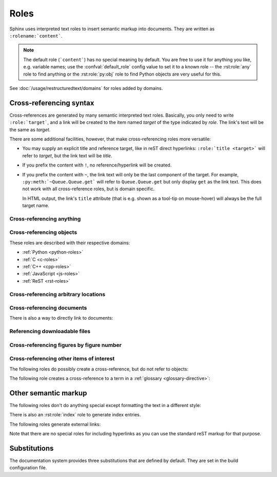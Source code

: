 .. highlight:: rst

=====
Roles
=====

Sphinx uses interpreted text roles to insert semantic markup into documents.
They are written as ``:rolename:`content```.

.. note::

   The default role (```content```) has no special meaning by default.  You are
   free to use it for anything you like, e.g. variable names; use the
   :confval:`default_role` config value to set it to a known role -- the
   :rst:role:`any` role to find anything or the :rst:role:`py:obj` role to find
   Python objects are very useful for this.

See :doc:`/usage/restructuredtext/domains` for roles added by domains.


.. _xref-syntax:

Cross-referencing syntax
------------------------

Cross-references are generated by many semantic interpreted text roles.
Basically, you only need to write ``:role:`target```, and a link will be
created to the item named *target* of the type indicated by *role*.  The link's
text will be the same as *target*.

There are some additional facilities, however, that make cross-referencing
roles more versatile:

* You may supply an explicit title and reference target, like in reST direct
  hyperlinks: ``:role:`title <target>``` will refer to *target*, but the link
  text will be *title*.

* If you prefix the content with ``!``, no reference/hyperlink will be created.

* If you prefix the content with ``~``, the link text will only be the last
  component of the target.  For example, ``:py:meth:`~Queue.Queue.get``` will
  refer to ``Queue.Queue.get`` but only display ``get`` as the link text.  This
  does not work with all cross-reference roles, but is domain specific.

  In HTML output, the link's ``title`` attribute (that is e.g. shown as a
  tool-tip on mouse-hover) will always be the full target name.


.. _any-role:

Cross-referencing anything
^^^^^^^^^^^^^^^^^^^^^^^^^^

.. rst:role:: any

   .. versionadded:: 1.3

   This convenience role tries to do its best to find a valid target for its
   reference text.

   * First, it tries standard cross-reference targets that would be referenced
     by :rst:role:`doc`, :rst:role:`ref` or :rst:role:`option`.

     Custom objects added to the standard domain by extensions (see
     :meth:`Sphinx.add_object_type`) are also searched.

   * Then, it looks for objects (targets) in all loaded domains.  It is up to
     the domains how specific a match must be.  For example, in the Python
     domain a reference of ``:any:`Builder``` would match the
     ``sphinx.builders.Builder`` class.

   If none or multiple targets are found, a warning will be emitted.  In the
   case of multiple targets, you can change "any" to a specific role.

   This role is a good candidate for setting :confval:`default_role`.  If you
   do, you can write cross-references without a lot of markup overhead.  For
   example, in this Python function documentation ::

      .. function:: install()

         This function installs a `handler` for every signal known by the
         `signal` module.  See the section `about-signals` for more information.

   there could be references to a glossary term (usually ``:term:`handler```), a
   Python module (usually ``:py:mod:`signal``` or ``:mod:`signal```) and a
   section (usually ``:ref:`about-signals```).

   The :rst:role:`any` role also works together with the
   :mod:`~sphinx.ext.intersphinx` extension: when no local cross-reference is
   found, all object types of intersphinx inventories are also searched.

Cross-referencing objects
^^^^^^^^^^^^^^^^^^^^^^^^^

These roles are described with their respective domains:

* :ref:`Python <python-roles>`
* :ref:`C <c-roles>`
* :ref:`C++ <cpp-roles>`
* :ref:`JavaScript <js-roles>`
* :ref:`ReST <rst-roles>`


.. _ref-role:

Cross-referencing arbitrary locations
^^^^^^^^^^^^^^^^^^^^^^^^^^^^^^^^^^^^^

.. rst:role:: ref

   To support cross-referencing to arbitrary locations in any document, the
   standard reST labels are used.  For this to work label names must be unique
   throughout the entire documentation.  There are two ways in which you can
   refer to labels:

   * If you place a label directly before a section title, you can reference to
     it with ``:ref:`label-name```.  For example::

        .. _my-reference-label:

        Section to cross-reference
        --------------------------

        This is the text of the section.

        It refers to the section itself, see :ref:`my-reference-label`.

     The ``:ref:`` role would then generate a link to the section, with the
     link title being "Section to cross-reference".  This works just as well
     when section and reference are in different source files.

     Automatic labels also work with figures. For example::

        .. _my-figure:

        .. figure:: whatever

           Figure caption

     In this case, a  reference ``:ref:`my-figure``` would insert a reference
     to the figure with link text "Figure caption".

     The same works for tables that are given an explicit caption using the
     :dudir:`table` directive.

   * Labels that aren't placed before a section title can still be referenced,
     but you must give the link an explicit title, using this syntax:
     ``:ref:`Link title <label-name>```.

   .. note::

      Reference labels must start with an underscore. When referencing a label,
      the underscore must be omitted (see examples above).

   Using :rst:role:`ref` is advised over standard reStructuredText links to
   sections (like ```Section title`_``) because it works across files, when
   section headings are changed, will raise warnings if incorrect, and works
   for all builders that support cross-references.


Cross-referencing documents
^^^^^^^^^^^^^^^^^^^^^^^^^^^

.. versionadded:: 0.6

There is also a way to directly link to documents:

.. rst:role:: doc

   Link to the specified document; the document name can be specified in
   absolute or relative fashion.  For example, if the reference
   ``:doc:`parrot``` occurs in the document ``sketches/index``, then the link
   refers to ``sketches/parrot``.  If the reference is ``:doc:`/people``` or
   ``:doc:`../people```, the link refers to ``people``.

   If no explicit link text is given (like usual: ``:doc:`Monty Python members
   </people>```), the link caption will be the title of the given document.


Referencing downloadable files
^^^^^^^^^^^^^^^^^^^^^^^^^^^^^^

.. versionadded:: 0.6

.. rst:role:: download

   This role lets you link to files within your source tree that are not reST
   documents that can be viewed, but files that can be downloaded.

   When you use this role, the referenced file is automatically marked for
   inclusion in the output when building (obviously, for HTML output only).
   All downloadable files are put into the ``_downloads`` subdirectory of the
   output directory; duplicate filenames are handled.

   An example::

      See :download:`this example script <../example.py>`.

   The given filename is usually relative to the directory the current source
   file is contained in, but if it absolute (starting with ``/``), it is taken
   as relative to the top source directory.

   The ``example.py`` file will be copied to the output directory, and a
   suitable link generated to it.

   Not to show unavailable download links, you should wrap whole paragraphs that
   have this role::

      .. only:: builder_html

         See :download:`this example script <../example.py>`.

Cross-referencing figures by figure number
^^^^^^^^^^^^^^^^^^^^^^^^^^^^^^^^^^^^^^^^^^

.. versionadded:: 1.3

.. versionchanged:: 1.5
   `numref` role can also refer sections.
   And `numref` allows `{name}` for the link text.

.. rst:role:: numref

   Link to the specified figures, tables, code-blocks and sections; the standard
   reST labels are used.  When you use this role, it will insert a reference to
   the figure with link text by its figure number like "Fig. 1.1".

   If an explicit link text is given (as usual: ``:numref:`Image of Sphinx (Fig.
   %s) <my-figure>```), the link caption will serve as title of the reference.
   As placeholders, `%s` and `{number}` get replaced by the figure
   number and  `{name}` by the figure caption.
   If no explicit link text is given, the :confval:`numfig_format` setting is
   used as fall-back default.

   If :confval:`numfig` is ``False``, figures are not numbered,
   so this role inserts not a reference but the label or the link text.

Cross-referencing other items of interest
^^^^^^^^^^^^^^^^^^^^^^^^^^^^^^^^^^^^^^^^^

The following roles do possibly create a cross-reference, but do not refer to
objects:

.. rst:role:: envvar

   An environment variable.  Index entries are generated.  Also generates a link
   to the matching :rst:dir:`envvar` directive, if it exists.

.. rst:role:: token

   The name of a grammar token (used to create links between
   :rst:dir:`productionlist` directives).

.. rst:role:: keyword

   The name of a keyword in Python.  This creates a link to a reference label
   with that name, if it exists.

.. rst:role:: option

   A command-line option to an executable program.  This generates a link to
   a :rst:dir:`option` directive, if it exists.


The following role creates a cross-reference to a term in a
:ref:`glossary <glossary-directive>`:

.. rst:role:: term

   Reference to a term in a glossary.  A glossary is created using the
   ``glossary`` directive containing a definition list with terms and
   definitions.  It does not have to be in the same file as the ``term`` markup,
   for example the Python docs have one global glossary in the ``glossary.rst``
   file.

   If you use a term that's not explained in a glossary, you'll get a warning
   during build.


Other semantic markup
---------------------

The following roles don't do anything special except formatting the text in a
different style:

.. rst:role:: abbr

   An abbreviation.  If the role content contains a parenthesized explanation,
   it will be treated specially: it will be shown in a tool-tip in HTML, and
   output only once in LaTeX.

   Example: ``:abbr:`LIFO (last-in, first-out)```.

   .. versionadded:: 0.6

.. rst:role:: command

   The name of an OS-level command, such as ``rm``.

.. rst:role:: dfn

   Mark the defining instance of a term in the text.  (No index entries are
   generated.)

.. rst:role:: file

   The name of a file or directory.  Within the contents, you can use curly
   braces to indicate a "variable" part, for example::

      ... is installed in :file:`/usr/lib/python2.{x}/site-packages` ...

   In the built documentation, the ``x`` will be displayed differently to
   indicate that it is to be replaced by the Python minor version.

.. rst:role:: guilabel

   Labels presented as part of an interactive user interface should be marked
   using ``guilabel``.  This includes labels from text-based interfaces such as
   those created using :mod:`curses` or other text-based libraries.  Any label
   used in the interface should be marked with this role, including button
   labels, window titles, field names, menu and menu selection names, and even
   values in selection lists.

   .. versionchanged:: 1.0
      An accelerator key for the GUI label can be included using an ampersand;
      this will be stripped and displayed underlined in the output (example:
      ``:guilabel:`&Cancel```).  To include a literal ampersand, double it.

.. rst:role:: kbd

   Mark a sequence of keystrokes.  What form the key sequence takes may depend
   on platform- or application-specific conventions.  When there are no
   relevant conventions, the names of modifier keys should be spelled out, to
   improve accessibility for new users and non-native speakers.  For example,
   an *xemacs* key sequence may be marked like ``:kbd:`C-x C-f```, but without
   reference to a specific application or platform, the same sequence should be
   marked as ``:kbd:`Control-x Control-f```.

.. rst:role:: mailheader

   The name of an RFC 822-style mail header.  This markup does not imply that
   the header is being used in an email message, but can be used to refer to
   any header of the same "style."  This is also used for headers defined by
   the various MIME specifications.  The header name should be entered in the
   same way it would normally be found in practice, with the camel-casing
   conventions being preferred where there is more than one common usage. For
   example: ``:mailheader:`Content-Type```.

.. rst:role:: makevar

   The name of a :command:`make` variable.

.. rst:role:: manpage

   A reference to a Unix manual page including the section, e.g.
   ``:manpage:`ls(1)```. Creates a hyperlink to an external site rendering the
   manpage if :confval:`manpages_url` is defined.

.. rst:role:: menuselection

   Menu selections should be marked using the ``menuselection`` role.  This is
   used to mark a complete sequence of menu selections, including selecting
   submenus and choosing a specific operation, or any subsequence of such a
   sequence.  The names of individual selections should be separated by
   ``-->``.

   For example, to mark the selection "Start > Programs", use this markup::

      :menuselection:`Start --> Programs`

   When including a selection that includes some trailing indicator, such as
   the ellipsis some operating systems use to indicate that the command opens a
   dialog, the indicator should be omitted from the selection name.

   ``menuselection`` also supports ampersand accelerators just like
   :rst:role:`guilabel`.

.. rst:role:: mimetype

   The name of a MIME type, or a component of a MIME type (the major or minor
   portion, taken alone).

.. rst:role:: newsgroup

   The name of a Usenet newsgroup.

.. todo:: Is this not part of the standard domain?

.. rst:role:: program

   The name of an executable program.  This may differ from the file name for
   the executable for some platforms.  In particular, the ``.exe`` (or other)
   extension should be omitted for Windows programs.

.. rst:role:: regexp

   A regular expression. Quotes should not be included.

.. rst:role:: samp

   A piece of literal text, such as code.  Within the contents, you can use
   curly braces to indicate a "variable" part, as in :rst:role:`file`.  For
   example, in ``:samp:`print 1+{variable}```, the part ``variable`` would be
   emphasized.

   If you don't need the "variable part" indication, use the standard
   ````code```` instead.

There is also an :rst:role:`index` role to generate index entries.

The following roles generate external links:

.. rst:role:: pep

   A reference to a Python Enhancement Proposal.  This generates appropriate
   index entries. The text "PEP *number*\ " is generated; in the HTML output,
   this text is a hyperlink to an online copy of the specified PEP.  You can
   link to a specific section by saying ``:pep:`number#anchor```.

.. rst:role:: rfc

   A reference to an Internet Request for Comments.  This generates appropriate
   index entries. The text "RFC *number*\ " is generated; in the HTML output,
   this text is a hyperlink to an online copy of the specified RFC.  You can
   link to a specific section by saying ``:rfc:`number#anchor```.


Note that there are no special roles for including hyperlinks as you can use
the standard reST markup for that purpose.


.. _default-substitutions:

Substitutions
-------------

The documentation system provides three substitutions that are defined by
default. They are set in the build configuration file.

.. describe:: |release|

   Replaced by the project release the documentation refers to.  This is meant
   to be the full version string including alpha/beta/release candidate tags,
   e.g. ``2.5.2b3``.  Set by :confval:`release`.

.. describe:: |version|

   Replaced by the project version the documentation refers to. This is meant to
   consist only of the major and minor version parts, e.g. ``2.5``, even for
   version 2.5.1.  Set by :confval:`version`.

.. describe:: |today|

   Replaced by either today's date (the date on which the document is read), or
   the date set in the build configuration file.  Normally has the format
   ``April 14, 2007``.  Set by :confval:`today_fmt` and :confval:`today`.

